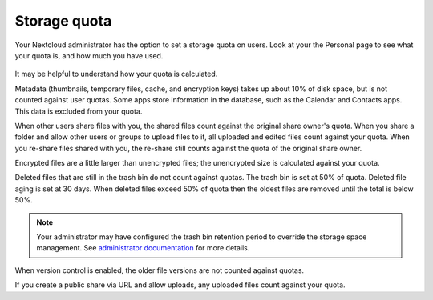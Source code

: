 =============
Storage quota
=============

Your Nextcloud administrator has the option to set a storage quota on users. Look at
your the Personal page to see what your quota is, and how much you have used.

.. figure:: ../images/quota1.png

It may be helpful to understand how your quota is calculated. 

Metadata (thumbnails, temporary files, cache, and encryption keys) takes up 
about 10% of disk space, but is not counted against user quotas. Some apps 
store information in the database, such as the Calendar and Contacts apps. This 
data is excluded from your quota.

When other users share files with you, the shared files count against the 
original share owner's quota. When you share a folder and allow other users or 
groups to upload files to it, all uploaded and edited files count against your 
quota. When you re-share files shared with you, the re-share still counts 
against the quota of the original share owner.

Encrypted files are a little larger than unencrypted files; the unencrypted size 
is calculated against your quota.

Deleted files that are still in the trash bin do not count against quotas. The 
trash bin is set at 50% of quota. Deleted file aging is set at 30 days. When 
deleted files exceed 50% of quota then the oldest files are removed until the 
total is below 50%.

.. note:: Your administrator may have configured the trash bin retention period 
   to override the storage space management. See `administrator documentation <https://docs.nextcloud.com/server/latest/admin_manual/configuration_server/config_sample_php_parameters.html#deleted-items-trash-bin>`_ for more details.

When version control is enabled, the older file versions are not counted against 
quotas.

If you create a public share via URL and allow uploads, any uploaded files 
count against your quota.
